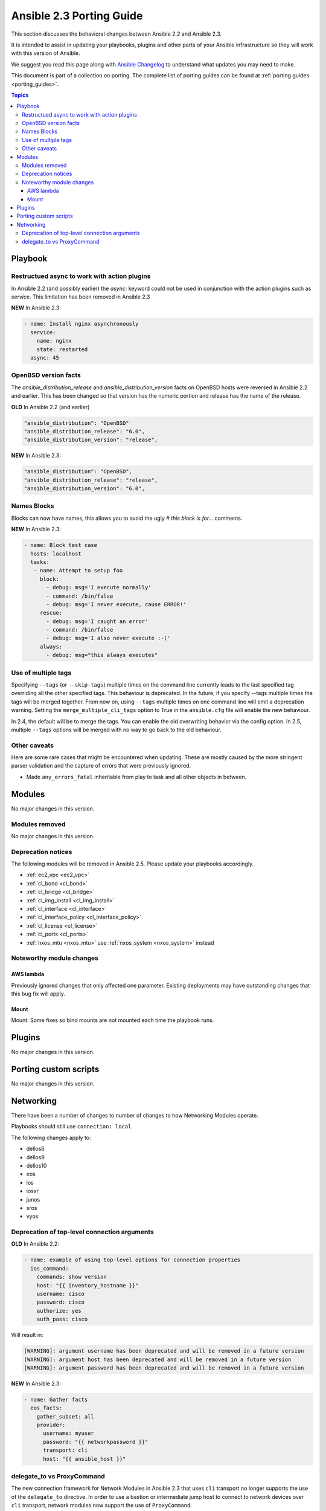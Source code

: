 .. _porting_2.3_guide:

*************************
Ansible 2.3 Porting Guide
*************************

This section discusses the behavioral changes between Ansible 2.2 and Ansible 2.3.

It is intended to assist in updating your playbooks, plugins and other parts of your Ansible infrastructure so they will work with this version of Ansible.


We suggest you read this page along with `Ansible Changelog <https://github.com/ansible/ansible/blob/devel/CHANGELOG.md#2.3>`_ to understand what updates you may need to make.

This document is part of a collection on porting. The complete list of porting guides can be found at :ref:`porting guides <porting_guides>`.

.. contents:: Topics

Playbook
========

Restructued async to work with action plugins
---------------------------------------------

In Ansible 2.2 (and possibly earlier) the `async:` keyword could not be used in conjunction with the action plugins such as `service`. This limitation has been removed in Ansible 2.3

**NEW** In Ansible 2.3:


.. code-block:: guess

    - name: Install nginx asynchronously
      service:
        name: nginx
        state: restarted
      async: 45


OpenBSD version facts
---------------------

The `ansible_distribution_release` and `ansible_distribution_version` facts on OpenBSD hosts were reversed in Ansible 2.2 and earlier. This has been changed so that version has the numeric portion and release has the name of the release.

**OLD** In Ansible 2.2 (and earlier)


.. code-block:: guess

    "ansible_distribution": "OpenBSD"
    "ansible_distribution_release": "6.0",
    "ansible_distribution_version": "release",

**NEW** In Ansible 2.3:


.. code-block:: guess

    "ansible_distribution": "OpenBSD",
    "ansible_distribution_release": "release",
    "ansible_distribution_version": "6.0",


Names Blocks
------------

Blocks can now have names, this allows you to avoid the ugly `# this block is for...` comments.


**NEW** In Ansible 2.3:


.. code-block:: guess

    - name: Block test case
      hosts: localhost
      tasks:
       - name: Attempt to setup foo
         block:
           - debug: msg='I execute normally'
           - command: /bin/false
           - debug: msg='I never execute, cause ERROR!'
         rescue:
           - debug: msg='I caught an error'
           - command: /bin/false
           - debug: msg='I also never execute :-('
         always:
           - debug: msg="this always executes"


Use of multiple tags
--------------------

Specifying ``--tags`` (or ``--skip-tags``) multiple times on the command line currently leads to the last specified tag overriding all the other specified tags. This behaviour is deprecated. In the future, if you specify --tags multiple times the tags will be merged together. From now on, using ``--tags`` multiple times on one command line will emit a deprecation warning. Setting the ``merge_multiple_cli_tags`` option to True in the ``ansible.cfg`` file will enable the new behaviour.

In 2.4, the default will be to merge the tags. You can enable the old overwriting behavior via the config option.
In 2.5, multiple ``--tags`` options will be merged with no way to go back to the old behaviour.


Other caveats
-------------

Here are some rare cases that might be encountered when updating. These are mostly caused by the more stringent parser validation and the capture of errors that were previously ignored.


* Made ``any_errors_fatal`` inheritable from play to task and all other objects in between.

Modules
=======

No major changes in this version.

Modules removed
---------------

No major changes in this version.

Deprecation notices
-------------------

The following modules will be removed in Ansible 2.5. Please update your playbooks accordingly.

* :ref:`ec2_vpc <ec2_vpc>`
* :ref:`cl_bond <cl_bond>`
* :ref:`cl_bridge <cl_bridge>`
* :ref:`cl_img_install <cl_img_install>`
* :ref:`cl_interface <cl_interface>`
* :ref:`cl_interface_policy <cl_interface_policy>`
* :ref:`cl_license <cl_license>`
* :ref:`cl_ports <cl_ports>`
* :ref:`nxos_mtu <nxos_mtu>` use :ref:`nxos_system <nxos_system>` instead

Noteworthy module changes
-------------------------

AWS lambda
^^^^^^^^^^
Previously ignored changes that only affected one parameter. Existing deployments may have outstanding changes that this bug fix will apply.


Mount
^^^^^

Mount: Some fixes so bind mounts are not mounted each time the playbook runs.


Plugins
=======

No major changes in this version.

Porting custom scripts
======================

No major changes in this version.

Networking
==========

There have been a number of changes to number of changes to how Networking Modules operate.

Playbooks should still use ``connection: local``.

The following changes apply to:

* dellos6
* dellos9
* dellos10
* eos
* ios
* iosxr
* junos
* sros
* vyos

Deprecation of top-level connection arguments
---------------------------------------------

**OLD** In Ansible 2.2:

.. code-block:: guess

    - name: example of using top-level options for connection properties
      ios_command:
        commands: show version
        host: "{{ inventory_hostname }}"
        username: cisco
        password: cisco
        authorize: yes
        auth_pass: cisco

Will result in:

.. code-block:: guess

   [WARNING]: argument username has been deprecated and will be removed in a future version
   [WARNING]: argument host has been deprecated and will be removed in a future version
   [WARNING]: argument password has been deprecated and will be removed in a future version


**NEW** In Ansible 2.3:


.. code-block:: guess

   - name: Gather facts
     eos_facts:
       gather_subset: all
       provider:
         username: myuser
         password: "{{ networkpassword }}"
         transport: cli
         host: "{{ ansible_host }}"

delegate_to vs ProxyCommand
---------------------------

The new connection framework for Network Modules in Ansible 2.3 that uses ``cli`` transport
no longer supports the use of the ``delegate_to`` directive.
In order to use a bastion or intermediate jump host to connect to network devices over ``cli``
transport, network modules now support the use of ``ProxyCommand``.

To use ``ProxyCommand`` configure the proxy settings in the Ansible inventory
file to specify the proxy host via ``ansible_ssh_common_args``.

For details on how to do this see the :ref:`network proxy guide <network_delegate_to_vs_ProxyCommand>`.
